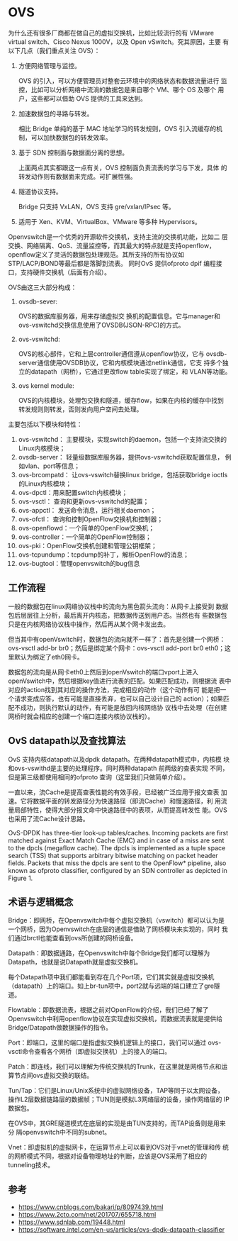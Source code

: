 * OVS
  为什么还有很多厂商都在做自己的虚拟交换机，比如比较流行的有 VMware
  virtual switch、Cisco Nexus 1000V，以及 Open vSwitch。究其原因，主要
  有以下几点（我们重点关注 OVS）：

  1. 方便网络管理与监控。

     OVS 的引入，可以方便管理员对整套云环境中的网络状态和数据流量进行
     监控，比如可以分析网络中流淌的数据包是来自哪个 VM、哪个 OS 及哪个
     用户，这些都可以借助 OVS 提供的工具来达到。

  2. 加速数据包的寻路与转发。

     相比 Bridge 单纯的基于 MAC 地址学习的转发规则，OVS 引入流缓存的机
     制，可以加快数据包的转发效率。

  3. 基于 SDN 控制面与数据面分离的思想。
     
     上面两点其实都跟这一点有关，OVS 控制面负责流表的学习与下发，具体
     的转发动作则有数据面来完成。可扩展性强。

  4. 隧道协议支持。

     Bridge 只支持 VxLAN，OVS 支持 gre/vxlan/IPsec 等。

  5. 适用于 Xen、KVM、VirtualBox、VMware 等多种 Hypervisors。

  Openvswitch是一个优秀的开源软件交换机，支持主流的交换机功能，比如二
  层交换、网络隔离、QoS、流量监控等，而其最大的特点就是支持openflow，
  openflow定义了灵活的数据包处理规范。其所支持的所有协议如
  STP/LACP/BOND等最后都是落脚到流表。 同时OvS 提供ofproto dpif 编程接
  口，支持硬件交换机（后面有介绍）。

  OVS由这三大部分构成：
  1. ovsdb-sever: 

     OVS的数据库服务器，用来存储虚拟交 换机的配置信息。它与manager和
     ovs-vswitchd交换信息使用了OVSDB(JSON-RPC)的方式。

  2. ovs-vswitchd: 

     OVS的核心部件，它和上层controller通信遵从openflow协议，它与
     ovsdb-server通信使用OVSDB协议，它和内核模块通过netlink通信，它支
     持多个独立的datapath（网桥），它通过更改flow table实现了绑定，和
     VLAN等功能。

  3. ovs kernel module: 
      
     OVS的内核模块，处理包交换和隧道，缓存flow，如果在内核的缓存中找到
     转发规则则转发，否则发向用户空间去处理。

  主要包括以下模块和特性：
  1. ovs-vswitchd： 主要模块，实现switch的daemon，包括一个支持流交换的
     Linux内核模块；
  2. ovsdb-server： 轻量级数据库服务器，提供ovs-vswitchd获取配置信息，
     例如vlan、port等信息；
  3. ovs-brcompatd： 让ovs-vswitch替换linux bridge，包括获取bridge
     ioctls的Linux内核模块；
  4. ovs-dpctl：用来配置switch内核模块；
  4. ovs-vsctl： 查询和更新ovs-vswitchd的配置；
  5. ovs-appctl： 发送命令消息，运行相关daemon；
  6. ovs-ofctl： 查询和控制OpenFlow交换机和控制器；
  8. ovs-openflowd：一个简单的OpenFlow交换机；
  9. ovs-controller：一个简单的OpenFlow控制器；
  10. ovs-pki：OpenFlow交换机创建和管理公钥框架；
  11. ovs-tcpundump：tcpdump的补丁，解析OpenFlow的消息；
  12. ovs-bugtool：管理openvswitch的bug信息

** 工作流程
   一般的数据包在linux网络协议栈中的流向为黑色箭头流向：从网卡上接受到
   数据包后层层往上分析，最后离开内核态，把数据传送到用户态。当然也有
   些数据包只是在内核网络协议栈中操作，然后再从某个网卡发出去。


   但当其中有openVswitch时，数据包的流向就不一样了：首先是创建一个网桥：
   ovs-vsctl add-br br0；然后是绑定某个网卡：ovs-vsctl add-port br0
   eth0；这里默认为绑定了eth0网卡。

   数据包的流向是从网卡eth0上然后到openVswitch的端口vport上进入
   openVswitch中，然后根据key值进行流表的匹配。如果匹配成功，则根据流
   表中对应的action找到其对应的操作方法，完成相应的动作（这个动作有可
   能是把一个请求变成应答，也有可能是直接丢弃，也可以自己设计自己的
   action）；如果匹配不成功，则执行默认的动作，有可能是放回内核网络协
   议栈中去处理（在创建网桥时就会相应的创建一个端口连接内核协议栈的）。

** OvS datapath以及查找算法
   OvS 支持内核datapath以及dpdk datapath。在两种datapath模式中，内核模
   块和ovs-vswithd是主要的处理程序。同时两种datapath 前两级的查表实现
   不同，但是第三级都使用相同的ofproto 查询（这里我们只做简单介绍）。

   一直以来，流Cache是提高查表性能的有效手段，已经被广泛应用于报文查表
   加速。它将数据平面的转发路径分为快速路径（即流Cache）和慢速路径，利
   用流量局部特性，使得大部分报文命中快速路径中的表项，从而提高转发性
   能。OVS也采用了流Cache设计思路。

   OvS-DPDK has three-tier look-up tables/caches. Incoming packets are
   first matched against Exact Match Cache (EMC) and in case of a miss
   are sent to the dpcls (megaflow cache). The dpcls is implemented as
   a tuple space search (TSS) that supports arbitrary bitwise matching
   on packet header fields. Packets that miss the dpcls are sent to
   the OpenFlow* pipeline, also known as ofproto classifier,
   configured by an SDN controller as depicted in Figure 1.
** 术语与逻辑概念
   
   Bridge：即网桥，在Openvswitch中每个虚拟交换机（vswitch）都可以认为是
   一个网桥，因为Openvswitch在底层的通信是借助了网桥模块来实现的，同时
   我们通过brctl也能查看到ovs所创建的网桥设备。

   Datapath：即数据通路，在Openvswitch中每个Bridge我们都可以理解为
   Datapath，也就是说Datapath就是虚拟交换机。

   每个Datapath项中我们都能看到存在几个Port项，它们其实就是虚拟交换机
   （datapath）上的端口。如上br-tun项中，port2就与远端的端口建立了gre隧
   道。

   Flowtable：即数据流表，根据之前对OpenFlow的介绍，我们已经了解了
   Openvswitch中利用openflow协议在实现虚拟交换机，而数据流表就是提供给
   Bridge/Datapath做数据操作的指令。

   Port：即端口，这里的端口是指虚拟交换机逻辑上的接口，我们可以通过
   ovs-vsctl命令查看各个网桥（即虚拟交换机）上的接入的端口。

   Patch：即连线，我们可以理解为传统交换机的Trunk，在这里就是网络节点和运算节点间ovs虚拟交换的联结。

   Tun/Tap：它们是Linux/Unix系统中的虚拟网络设备，TAP等同于以太网设备，
   操作L2层数据链路层的数据帧；TUN则是模拟L3网络层的设备，操作网络层的
   IP数据包。

   在OVS中，其GRE隧道模式在底层的实现是由TUN支持的，而TAP设备则是用来分
   隔openvswitch中不同的subnet。

   Vnet：即虚拟机的虚拟网卡，在运算节点上可以看到OVS对于vnet的管理和传
   统的网桥模式不同，根据对设备物理地址的判断，应该是OVS采用了相应的
   tunneling技术。

** 参考
   - https://www.cnblogs.com/bakari/p/8097439.html
   - https://www.2cto.com/net/201707/655718.html
   - https://www.sdnlab.com/19448.html
   - https://software.intel.com/en-us/articles/ovs-dpdk-datapath-classifier

